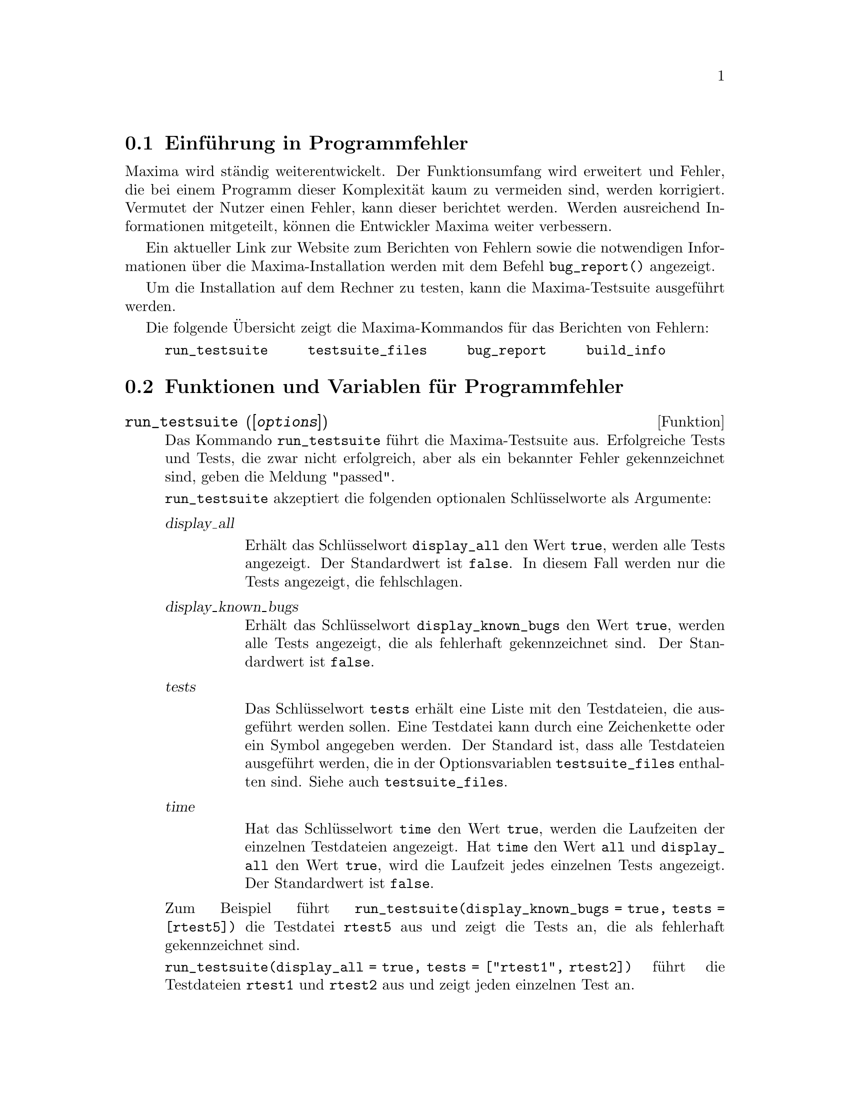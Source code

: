 @c -----------------------------------------------------------------------------
@c File     : Bugs.de.texi
@c License  : GNU General Public License (GPL)
@c Language : German
@c Date     : 15.10.2010
@c 
@c This file contains documentation for the following Maxima symbols:
@c 
@c   run_testsuite
@c   testsuite_files
@c   bugreport
@c   build_info
@c 
@c This file is part of Maxima -- GPL CAS based on DOE-MACSYMA
@c -----------------------------------------------------------------------------

@menu
* Einführung in Programmfehler::
* Funktionen und Variablen für Programmfehler::
@end menu

@c --- 15.10.2010 DK -----------------------------------------------------------
@node Einführung in Programmfehler, Funktionen und Variablen für Programmfehler, Programmfehler, Top
@section Einführung in Programmfehler

Maxima wird ständig weiterentwickelt. Der Funktionsumfang wird erweitert und 
Fehler, die bei einem Programm dieser Komplexität kaum zu vermeiden sind, werden
korrigiert. Vermutet der Nutzer einen Fehler, kann dieser berichtet werden.
Werden ausreichend Informationen mitgeteilt, können die Entwickler Maxima weiter
verbessern.

Ein aktueller Link zur Website zum Berichten von Fehlern sowie die notwendigen 
Informationen über die Maxima-Installation werden mit dem Befehl 
@code{bug_report()} angezeigt.

Um die Installation auf dem Rechner zu testen, kann die Maxima-Testsuite
ausgeführt werden.

Die folgende Übersicht zeigt die Maxima-Kommandos für das Berichten von Fehlern:

@verbatim
     run_testsuite     testsuite_files     bug_report     build_info
@end verbatim

@c --- 15.10.2010 DK -----------------------------------------------------------
@node Funktionen und Variablen für Programmfehler, , Einführung in Programmfehler, Programmfehler
@section Funktionen und Variablen für Programmfehler

@c --- 15.10.2010 DK -----------------------------------------------------------
@deffn {Funktion} run_testsuite ([@var{options}])

@c Run the Maxima test suite. Tests producing the desired answer are
@c considered ``passes,'' as are tests that do not produce the desired
@c answer, but are marked as known bugs.

Das Kommando @code{run_testsuite} führt die Maxima-Testsuite aus. Erfolgreiche 
Tests und Tests, die zwar nicht erfolgreich, aber als ein bekannter Fehler 
gekennzeichnet sind, geben die Meldung "passed".

@c @code{run_testsuite} takes the following optional keyword arguments

@code{run_testsuite} akzeptiert die folgenden optionalen Schlüsselworte als 
Argumente:

@table @var
@item display_all

@c Display all tests.  Normally, the tests are not displayed, unless the test 
@c fails. (Defaults to @code{false}).

Erhält das Schlüsselwort @code{display_all} den Wert @code{true}, werden alle
Tests angezeigt. Der Standardwert ist @code{false}. In diesem Fall werden nur 
die Tests angezeigt, die fehlschlagen.

@item display_known_bugs

@c Displays tests that are marked as known bugs.  (Default is @code{false}).

Erhält das Schlüsselwort @code{display_known_bugs} den Wert @code{true}, 
werden alle Tests angezeigt, die als fehlerhaft gekennzeichnet sind. Der 
Standardwert ist @code{false}.

@item tests

@c This is a list of tests that should be run.  Each test can be
@c specified by either a string or a symbol.  By default, all tests are
@c run.  The complete set of tests is specified by @code{testsuite_files}.

Das Schlüsselwort @code{tests} erhält eine Liste mit den Testdateien, die 
ausgeführt werden sollen. Eine Testdatei kann durch eine Zeichenkette oder ein 
Symbol angegeben werden. Der Standard ist, dass alle Testdateien ausgeführt
werden, die in der Optionsvariablen @code{testsuite_files} enthalten sind. Siehe
auch @code{testsuite_files}.

@item time

@c Display time information.  If @code{true}, the time taken for each
@c test file is displayed.  If @code{all}, the time for each individual
@c test is shown if @code{display_all} is @code{true}.  The default is
@c @code{false}, so no timing information is shown.

Hat das Schlüsselwort @code{time} den Wert @code{true}, werden die Laufzeiten 
der einzelnen Testdateien angezeigt. Hat @code{time} den Wert @code{all} und
@code{display_all} den Wert @code{true}, wird die Laufzeit jedes einzelnen 
Tests angezeigt. Der Standardwert ist @code{false}.
@end table

@c For example @code{run_testsuite(display_known_bugs = true, tests=[rtest5])}
@c runs just test @code{rtest5} and displays the test that are marked as
@c known bugs.

Zum Beispiel führt @code{run_testsuite(display_known_bugs = true, tests = 
[rtest5])} die Testdatei @code{rtest5} aus und zeigt die Tests an, die als 
fehlerhaft gekennzeichnet sind.

@c @code{run_testsuite(display_all = true, tests=["rtest1", rtest1a])} will
@c run tests @code{rtest1} and @code{rtest2}, and displays each test.

@code{run_testsuite(display_all = true, tests = ["rtest1", rtest2])} führt die 
Testdateien @code{rtest1} und @code{rtest2} aus und zeigt jeden einzelnen Test 
an.

@c @code{run_testsuite} changes the Maxima environment.
@c Typically a test script executes @code{kill} to establish a known environment
@c (namely one without user-defined functions and variables)
@c and then defines functions and variables appropriate to the test.

Es ist zu beachten, dass das Ausführen einer Testdatei die Maxima-Umgebung 
ändern kann. Typischerweise führt eine Testdatei zuerst das Kommando @code{kill}
aus, um eine definierte Umgebung herzustellen, in der keine benutzerdefinierten
Funktionen und Variablen vorhanden sind.

@c @code{run_testsuite} returns @code{done}.

@code{run_testsuite} hat den Rückgabewert @code{done}.

@c @opencatbox
@c @category{Fehlersuche}
@c @closecatbox
@end deffn

@c --- 15.10.2010 DK -----------------------------------------------------------
@defvr {Optionsvariable} testsuite_files

@c @code{testsuite_files} is the set of tests to be run by
@c @code{run_testsuite}.  It is a list of names of the files containing
@c the tests to run.  If some of the tests in a file are known to fail,
@c then instead of listing the name of the file, a list containing the
@c file name and the test numbers that fail is used.

Die Optionsvariable @code{testsuite_files} enthält die Liste der Testdateien, 
die von @code{run_testsuite} standardmäßig ausgeführt werden. Wenn bekannt ist, 
dass einzelne Tests einer Testdatei fehlschlagen werden, dann wird anstatt dem 
Namen der Datei eine Liste eingefügt, die den Namen und die Nummern der 
fehlerhaften Tests enthält.

@c For example, this is a part of the default set of tests:

Das folgende Beispiel zeigt, wie fehlerhafte Tests gekennzeichnet werden:

@example
 ["rtest13s", ["rtest14", 57, 63]]
@end example

@c This specifies the testsuite consists of the files "rtest13s" and
@c "rtest14", but "rtest14" contains two tests that are known to fail: 57
@c and 63.

Die Einträge der Liste bedeuten, dass die Dateien "rtest13s" und "rtest14" 
ausgeführt werden sollen und dass bekannt ist, dass die Tests mit den Nummern 57
und 63 der Testdatei "rtest14" fehlschlagen werden.

@c @opencatbox
@c @category{Fehlersuche} @category{Optionsvariablen}
@c @closecatbox
@end defvr

@c --- 15.10.2010 DK -----------------------------------------------------------
@deffn {Funktion} bug_report ()

@c Prints out Maxima and Lisp version numbers, and gives a link
@c to the Maxima project bug report web page.
@c The version information is the same as reported by @code{build_info}.

Zeigt die Maxima- und Lisp-Version sowie einen Link zur Maxima-Projekt 
Webseite. Die Informationen zur Version werden auch von @code{build_info} 
angezeigt.

@c When a bug is reported, it is helpful to copy the Maxima
@c and Lisp version information into the bug report.

Wenn ein Programmfehler berichtet wird, ist es hilfreich, die Maxima- und 
Lisp-Version in den Fehlerbericht aufzunehmen.

@c @code{bug_report} returns an empty string @code{""}.

@code{bug_report} gibt eine leere Zeichenkette @code{""} zurück.

Beispiel:

@example
(%i1) bug_report();

The Maxima bug database is available at
    http://sourceforge.net/tracker/?atid=104933&group_id=4933&func=browse
Submit bug reports by following the 'Add new' link on that page.
Please include the following information with your bug report:
-------------------------------------------------------------

Maxima version: 5.20post
Maxima build date: 19:59 5/10/2010
Host type: i686-pc-linux-gnu
Lisp implementation type: SBCL
Lisp implementation version: 1.0.29.11.debian

-------------------------------------------------------------
The above information is also reported by the function 'build_info'.
@end example

@c @opencatbox
@c @category{Fehlersuche}
@c @closecatbox
@end deffn

@c --- 15.10.2010 DK -----------------------------------------------------------
@deffn {Funktion} build_info ()

@c Prints out a summary of the parameters of the Maxima build.

Zeigt eine übersicht mit Angaben zur installierten Version von Maxima.

@c @code{build_info} returns an empty string @code{""}.

@code{build_info} gibt eine leere Zeichenkette @code{""} zurück.

Beispiel:

@example
(%i1) build_info();

Maxima version: 5.20post
Maxima build date: 19:59 5/10/2010
Host type: i686-pc-linux-gnu
Lisp implementation type: SBCL
Lisp implementation version: 1.0.29.11.debian
@end example

@c @opencatbox
@c @category{Fehlersuche}
@c @closecatbox
@end deffn

@c --- End of file Bugs.de.texi ------------------------------------------------


